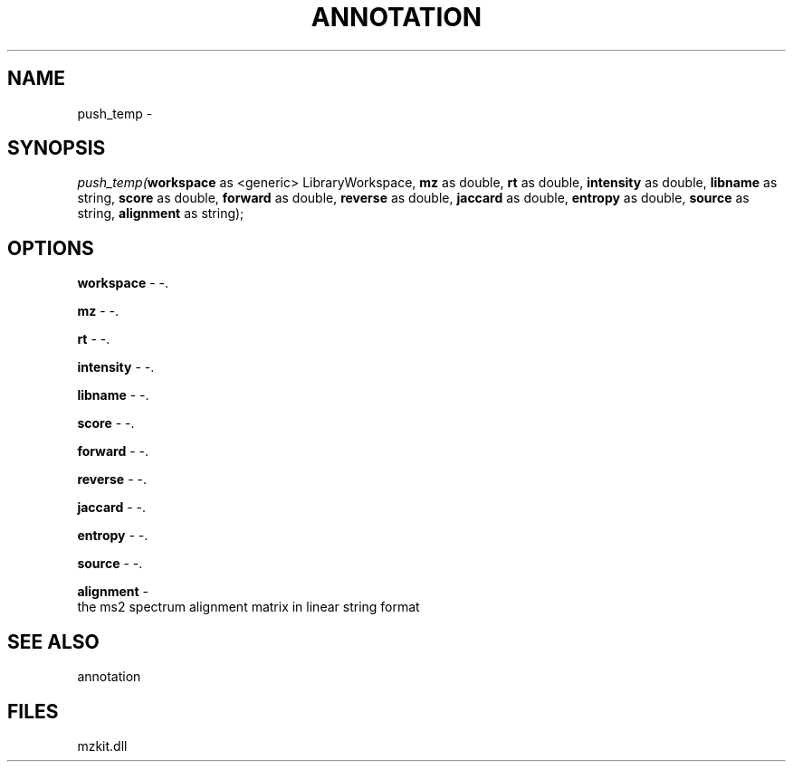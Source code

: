 .\" man page create by R# package system.
.TH ANNOTATION 1 2000-Jan "push_temp" "push_temp"
.SH NAME
push_temp \- 
.SH SYNOPSIS
\fIpush_temp(\fBworkspace\fR as <generic> LibraryWorkspace, 
\fBmz\fR as double, 
\fBrt\fR as double, 
\fBintensity\fR as double, 
\fBlibname\fR as string, 
\fBscore\fR as double, 
\fBforward\fR as double, 
\fBreverse\fR as double, 
\fBjaccard\fR as double, 
\fBentropy\fR as double, 
\fBsource\fR as string, 
\fBalignment\fR as string);\fR
.SH OPTIONS
.PP
\fBworkspace\fB \fR\- -. 
.PP
.PP
\fBmz\fB \fR\- -. 
.PP
.PP
\fBrt\fB \fR\- -. 
.PP
.PP
\fBintensity\fB \fR\- -. 
.PP
.PP
\fBlibname\fB \fR\- -. 
.PP
.PP
\fBscore\fB \fR\- -. 
.PP
.PP
\fBforward\fB \fR\- -. 
.PP
.PP
\fBreverse\fB \fR\- -. 
.PP
.PP
\fBjaccard\fB \fR\- -. 
.PP
.PP
\fBentropy\fB \fR\- -. 
.PP
.PP
\fBsource\fB \fR\- -. 
.PP
.PP
\fBalignment\fB \fR\- 
 the ms2 spectrum alignment matrix in linear string format
. 
.PP
.SH SEE ALSO
annotation
.SH FILES
.PP
mzkit.dll
.PP

